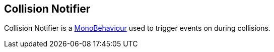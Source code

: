 [#manual/collision-notifier]

## Collision Notifier

Collision Notifier is a https://docs.unity3d.com/ScriptReference/MonoBehaviour.html[MonoBehaviour^] used to trigger events on during collisions.

ifdef::backend-multipage_html5[]
link:reference/collision-notifier.html[Reference]
endif::[]